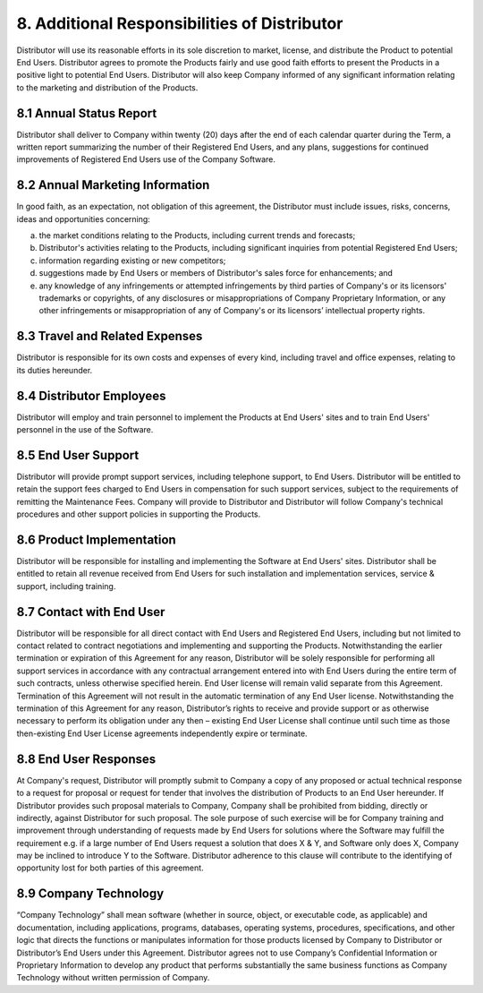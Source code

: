 8. Additional Responsibilities of Distributor
======================================================================

Distributor will use its reasonable efforts in its sole discretion to  market, license, and distribute the Product to potential End Users. Distributor agrees to promote the Products fairly and use good faith efforts to present the Products in a positive light to potential End Users. Distributor will also keep Company informed of any significant information relating to the marketing and distribution of the Products. 

8.1 Annual Status Report
~~~~~~~~~~~~~~~~~~~~~~~~~~~~~~~~~~~~~~~~~~~~~~~~~~~~~~~~

Distributor shall deliver to Company within twenty (20) days after the end of each calendar quarter during the Term, a written report summarizing the number of their Registered End Users, and any plans, suggestions for continued improvements of Registered End Users use of the Company Software. 

8.2 Annual Marketing Information
~~~~~~~~~~~~~~~~~~~~~~~~~~~~~~~~~~~~~~~~~~~~~~~~~~~~~~~~
In good faith, as an expectation, not obligation of this agreement, the Distributor must include issues, risks, concerns, ideas and opportunities concerning:

(a)	the market conditions relating to the Products, including current trends and forecasts;

(b)	Distributor's activities relating to the Products, including significant inquiries from potential Registered End Users;

(c)	information regarding existing or new competitors;

(d)	suggestions made by End Users or members of Distributor's sales force for enhancements; and

(e)	any knowledge of any infringements or attempted infringements by third parties of Company's or its licensors' trademarks or copyrights, of any disclosures or misappropriations of Company Proprietary Information, or any other infringements or misappropriation of any of Company's or its licensors’ intellectual property rights.


8.3 Travel and Related Expenses
~~~~~~~~~~~~~~~~~~~~~~~~~~~~~~~~~~~~~~~~~~~~~~~~~~~~~~~~~~

Distributor is responsible for its own costs and expenses of every kind, including travel and office expenses, relating to its duties hereunder.


8.4 Distributor Employees
~~~~~~~~~~~~~~~~~~~~~~~~~~~~~~~~~~~~~~~~~~~~~~~~~~~~~~

Distributor will employ and train personnel to implement the Products at End Users' sites and to train End Users' personnel in the use of the Software.

8.5 End User Support
~~~~~~~~~~~~~~~~~~~~~~

Distributor will provide prompt support services, including telephone support, to End Users. Distributor will be entitled to retain the support fees charged to End Users in compensation for such support services, subject to the requirements of remitting the Maintenance Fees. Company will provide to Distributor and Distributor will follow Company's technical procedures and other support policies in supporting the Products.

8.6 Product Implementation
~~~~~~~~~~~~~~~~~~~~~~~~~~~~~~~~~~~~~~~~~~~~~~~~~~~~~~

Distributor will be responsible for installing and implementing the Software at End Users' sites. Distributor shall be entitled to retain all revenue received from End Users for such installation and implementation services, service & support, including training.

8.7 Contact with End User
~~~~~~~~~~~~~~~~~~~~~~~~~~~~~~~~~~~~~~~~~~~~~~~~~~~~~~

Distributor will be responsible for all direct contact with End Users and Registered End Users, including but not limited to contact related to contract negotiations and implementing and supporting the Products. Notwithstanding the earlier termination or expiration of this Agreement for any reason, Distributor will be solely responsible for performing all support services in accordance with any contractual arrangement entered into with End Users during the entire term of such contracts, unless otherwise specified herein.  End User license will remain valid separate from this Agreement.  Termination of this Agreement will not result in the automatic termination of any End User license.  Notwithstanding the termination of this Agreement for any reason, Distributor’s rights to receive and provide support or as otherwise necessary to perform its obligation under any then – existing End User License shall continue until such time as those then-existing End User License agreements independently expire or terminate.

8.8 End User Responses
~~~~~~~~~~~~~~~~~~~~~~~~~~~~~~~~~~~~~~~~~~~~~~~~~~~~~~

At Company's request, Distributor will promptly submit to Company a copy of any proposed or actual technical response to a request for proposal or request for tender that involves the distribution of Products to an End User hereunder.  If Distributor provides such proposal materials to Company, Company shall be prohibited from bidding, directly or indirectly, against Distributor for such proposal. The sole purpose of such exercise will be for Company training and improvement through understanding of requests made by End Users for solutions where the Software may fulfill the requirement e.g. if a large number of End Users request a solution that does X & Y, and Software only does X, Company may be inclined to introduce Y to the Software. Distributor adherence to this clause will contribute to the identifying of opportunity lost for both parties of this agreement.  

8.9 Company Technology
~~~~~~~~~~~~~~~~~~~~~~~~~~~~~~~~~~~~~~~~~~~~~~~~~~~~~~

“Company Technology” shall mean software (whether in source, object, or executable code, as applicable) and documentation, including applications, programs, databases, operating systems, procedures, specifications, and other logic that directs the functions or manipulates information for those products licensed by Company to Distributor or Distributor’s End Users under this Agreement.  Distributor agrees not to use Company’s Confidential Information or Proprietary Information to develop any product that performs substantially the same business functions as Company Technology without written permission of Company. 









 
